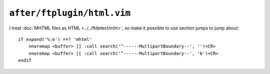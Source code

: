 ``after/ftplugin/html.vim``
===========================

I treat :doc:`MHTML files as HTML <../../ftdetect/mht>`, so make it possible to
use section jumps to jump about::

    if expand('%:e') ==? 'mhtml'
        nnoremap <buffer> ]] :call search('^------MultipartBoundary--', '')<CR>
        nnoremap <buffer> [[ :call search('^------MultipartBoundary--', 'b')<CR>
    endif
